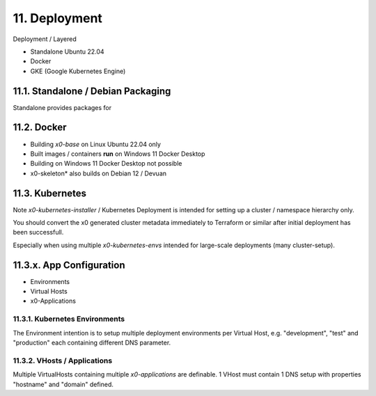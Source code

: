.. appdev-deployment

11. Deployment
==============

Deployment / Layered

* Standalone Ubuntu 22.04
* Docker
* GKE (Google Kubernetes Engine)

.. _appdeployment-standalone:

11.1. Standalone / Debian Packaging
-----------------------------------

Standalone provides packages for

.. _appdeployment-docker:

11.2. Docker
------------

- Building *x0-base* on Linux Ubuntu 22.04 only
- Built images / containers **run** on Windows 11 Docker Desktop
- Building on Windows 11 Docker Desktop not possible
- x0-skeleton* also builds on Debian 12 / Devuan

.. _appdeployment-kubernetes:

11.3. Kubernetes
----------------

Note *x0-kubernetes-installer* / Kubernetes Deployment is intended for setting
up a cluster / namespace hierarchy only. 

You should convert the x0 generated cluster metadata immediately to
Terraform or similar after initial deployment has been successfull.

Especially when using multiple *x0-kubernetes-envs* intended for large-scale
deployments (many cluster-setup).

11.3.x. App Configuration
-------------------------

* Environments
* Virtual Hosts
* x0-Applications

11.3.1. Kubernetes Environments
*******************************

The Environment intention is to setup multiple deployment environments per
Virtual Host, e.g. "development", "test" and "production" each containing different
DNS parameter.

11.3.2. VHosts / Applications
*****************************

Multiple VirtualHosts containing multiple *x0-applications* are definable.
1 VHost must contain 1 DNS setup with properties "hostname" and "domain" defined.
